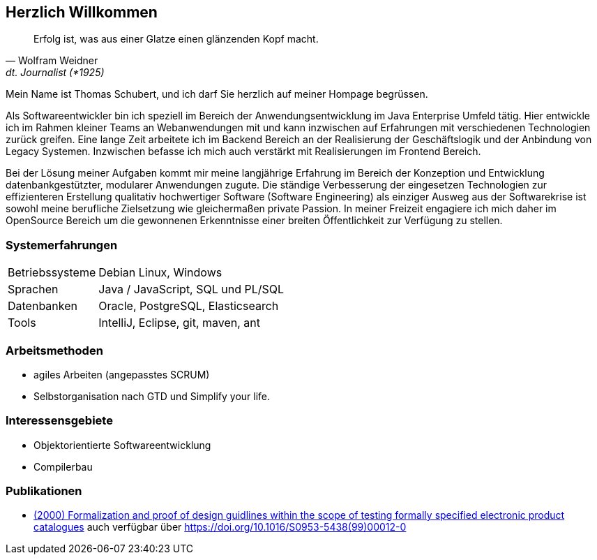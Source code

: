 
== Herzlich Willkommen

[quote, Wolfram Weidner, dt. Journalist (*1925)]
Erfolg ist, was aus einer Glatze einen glänzenden Kopf macht.

Mein Name ist Thomas Schubert, und ich darf Sie herzlich auf meiner Hompage begrüssen.

Als Softwareentwickler bin ich speziell im Bereich der Anwendungsentwicklung im Java Enterprise Umfeld tätig.
Hier entwickle ich im Rahmen kleiner Teams an Webanwendungen mit und kann inzwischen auf Erfahrungen mit verschiedenen
Technologien zurück greifen.
Eine lange Zeit arbeitete ich im Backend Bereich an der Realisierung der Geschäftslogik und der Anbindung von Legacy Systemen.
Inzwischen befasse ich mich auch verstärkt mit Realisierungen im Frontend Bereich.

Bei der Lösung meiner Aufgaben kommt mir meine langjährige Erfahrung im Bereich der Konzeption und Entwicklung
datenbankgestützter, modularer Anwendungen zugute. Die ständige Verbesserung der eingesetzen Technologien zur
effizienteren Erstellung qualitativ hochwertiger Software (Software Engineering) als einziger Ausweg aus der
Softwarekrise ist sowohl meine berufliche Zielsetzung wie gleichermaßen private Passion. In meiner Freizeit engagiere
ich mich daher im OpenSource Bereich um die gewonnenen Erkenntnisse einer breiten Öffentlichkeit zur Verfügung zu stellen.

=== Systemerfahrungen
[horizontal]
Betriebssysteme:: Debian Linux, Windows
Sprachen:: Java / JavaScript, SQL und PL/SQL
Datenbanken:: Oracle, PostgreSQL, Elasticsearch
Tools:: IntelliJ, Eclipse, git, maven, ant

=== Arbeitsmethoden
* agiles Arbeiten (angepasstes SCRUM)
* Selbstorganisation nach GTD und Simplify your life.


=== Interessensgebiete
* Objektorientierte Softwareentwicklung
* Compilerbau

=== Publikationen
* link:http://www.sciencedirect.com/science/article/pii/S0953543899000120[(2000) Formalization and proof of design guidlines within the scope of testing formally specified electronic product catalogues,role=external,window=_blank]
auch verfügbar über link:https://doi.org/10.1016/S0953-5438(99)00012-0[https://doi.org/10.1016/S0953-5438(99)00012-0,role=external,window=_blank]
